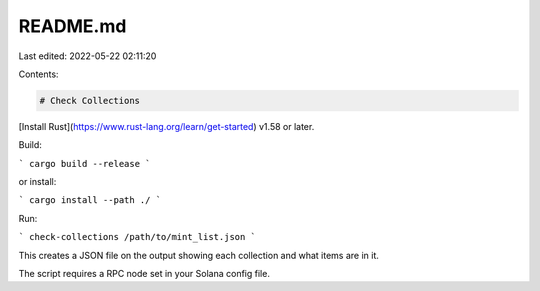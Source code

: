 README.md
=========

Last edited: 2022-05-22 02:11:20

Contents:

.. code-block:: md

    # Check Collections

[Install Rust](https://www.rust-lang.org/learn/get-started) v1.58 or later.

Build:

```
cargo build --release
```

or install:

```
cargo install --path ./
```

Run:

```
check-collections /path/to/mint_list.json
```

This creates a JSON file on the output showing each collection and what items are in it.

The script requires a RPC node set in your Solana config file.


